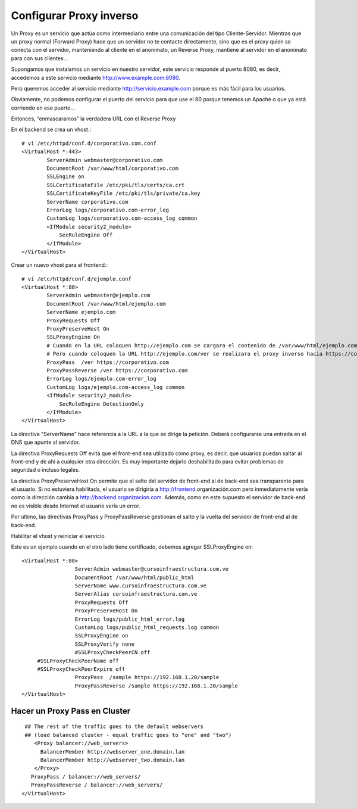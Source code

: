 Configurar Proxy inverso
=========================================

Un Proxy es un servicio que actúa como intermediario entre una comunicación del tipo Cliente-Servidor.
Mientras que un proxy normal (Forward Proxy) hace que un servidor no te contacte directamente, sino que es el proxy quien se conecta con el servidor, manteniendo al cliente en el anonimato, un Reverse Proxy, mantiene al servidor en el anonimato para con sus clientes…

Supongamos que instalamos un servicio en nuestro servidor, este servicio responde al puerto 8080, es decir, accedemos a este servicio mediante http://www.example.com:8080.

Pero queremos acceder al servicio mediante http://servicio.example.com porque es más fácil para los usuarios.

Obviamente, no podemos configurar el puerto del servicio para que use el 80 porque tenemos un Apache o que ya está corriendo en ese puerto…

Entonces, “enmascaramos” la verdadera URL con el Reverse Proxy

En el backend se crea un vhost.::

	# vi /etc/httpd/conf.d/corporativo.com.conf
	<VirtualHost *:443>
		ServerAdmin webmaster@corporativo.com
		DocumentRoot /var/www/html/corporativo.com
		SSLEngine on
		SSLCertificateFile /etc/pki/tls/certs/ca.crt
		SSLCertificateKeyFile /etc/pki/tls/private/ca.key
		ServerName corporativo.com
		ErrorLog logs/corporativo.com-error_log
		CustomLog logs/corporativo.com-access_log common
		<IfModule security2_module>
		    SecRuleEngine Off
		</IfModule>
	</VirtualHost>


Crear un nuevo vhost para el frontend.::

	# vi /etc/httpd/conf.d/ejemplo.conf
	<VirtualHost *:80>
		ServerAdmin webmaster@ejemplo.com
		DocumentRoot /var/www/html/ejemplo.com
		ServerName ejemplo.com
		ProxyRequests Off
		ProxyPreserveHost On
		SSLProxyEngine On
		# Cuando en la URL coloquen http://ejemplo.com se cargara el contenido de /var/www/html/ejemplo.com
		# Pero cuando coloquen la URL http://ejemplo.com/ver se realizara el proxy inverso hacia https://corporativo.com
		ProxyPass  /ver https://corporativo.com
		ProxyPassReverse /ver https://corporativo.com
		ErrorLog logs/ejemplo.com-error_log
		CustomLog logs/ejemplo.com-access_log common
		<IfModule security2_module>
		    SecRuleEngine DetectionOnly
		</IfModule>
	</VirtualHost>


La directiva "ServerName" hace referencia a la URL a la que se dirige la petición. Deberá configurarse una entrada en el DNS que apunte al servidor.

La directiva ProxyRequests Off evita que el front-end sea utilizado como proxy, es decir, que usuarios puedan saltar al front-end y de ahí a cualquier otra dirección. Es muy importante dejarlo deshabilitado para evitar problemas de seguridad o incluso legales.

La directiva ProxyPreserveHost On permite que el salto del servidor de front-end al de back-end sea transparente para el usuario. Si no estuviera habilitada, el usuario se dirigiría a http://frontend.organización.com pero inmediatamente vería como la dirección cambia a http://backend.organizacion.com. Además, como en este supuesto el servidor de back-end no es visible desde Internet el usuario vería un error.

Por último, las directivas ProxyPass y ProxyPassReverse gestionan el salto y la vuelta del servidor de front-end al de back-end.

Habilitar el vhost y reiniciar el servicio

Este es un ejemplo cuando en el otro lado tiene certificado, debemos agregar SSLProxyEngine on::

	<VirtualHost *:80>
			 ServerAdmin webmaster@cursoinfraestructura.com.ve
			 DocumentRoot /var/www/html/public_html
			 ServerName www.cursoinfraestructura.com.ve
			 ServerAlias cursoinfraestructura.com.ve
			 ProxyRequests Off
			 ProxyPreserveHost On
			 ErrorLog logs/public_html_error.log
			 CustomLog logs/public_html_requests.log common
			 SSLProxyEngine on
			 SSLProxyVerify none
			 #SSLProxyCheckPeerCN off
             #SSLProxyCheckPeerName off
             #SSLProxyCheckPeerExpire off
			 ProxyPass  /sample https://192.168.1.20/sample
			 ProxyPassReverse /sample https://192.168.1.20/sample
	</VirtualHost>


Hacer un Proxy Pass en Cluster
++++++++++++++++++++++++++++++

::

   ## The rest of the traffic goes to the default webservers
   ## (load balanced cluster - equal traffic goes to "one" and "two")
      <Proxy balancer://web_servers>
        BalancerMember http://webserver_one.domain.lan 
        BalancerMember http://webserver_two.domain.lan 
      </Proxy>
     ProxyPass / balancer://web_servers/
     ProxyPassReverse / balancer://web_servers/
  </VirtualHost>
